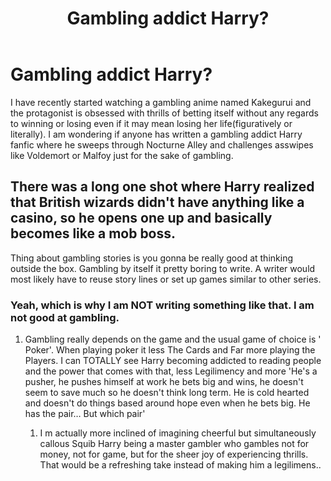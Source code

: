 #+TITLE: Gambling addict Harry?

* Gambling addict Harry?
:PROPERTIES:
:Score: 5
:DateUnix: 1548259386.0
:DateShort: 2019-Jan-23
:END:
I have recently started watching a gambling anime named Kakegurui and the protagonist is obsessed with thrills of betting itself without any regards to winning or losing even if it may mean losing her life(figuratively or literally). I am wondering if anyone has written a gambling addict Harry fanfic where he sweeps through Nocturne Alley and challenges asswipes like Voldemort or Malfoy just for the sake of gambling.


** There was a long one shot where Harry realized that British wizards didn't have anything like a casino, so he opens one up and basically becomes like a mob boss.

Thing about gambling stories is you gonna be really good at thinking outside the box. Gambling by itself it pretty boring to write. A writer would most likely have to reuse story lines or set up games similar to other series.
:PROPERTIES:
:Author: minty_teacup
:Score: 3
:DateUnix: 1548280577.0
:DateShort: 2019-Jan-24
:END:

*** Yeah, which is why I am NOT writing something like that. I am not good at gambling.
:PROPERTIES:
:Score: 2
:DateUnix: 1548281392.0
:DateShort: 2019-Jan-24
:END:

**** Gambling really depends on the game and the usual game of choice is ' Poker'. When playing poker it less The Cards and Far more playing the Players. I can TOTALLY see Harry becoming addicted to reading people and the power that comes with that, less Legilimency and more 'He's a pusher, he pushes himself at work he bets big and wins, he doesn't seem to save much so he doesn't think long term. He is cold hearted and doesn't do things based around hope even when he bets big. He has the pair... But which pair'
:PROPERTIES:
:Author: KidCoheed
:Score: 1
:DateUnix: 1548392243.0
:DateShort: 2019-Jan-25
:END:

***** I m actually more inclined of imagining cheerful but simultaneously callous Squib Harry being a master gambler who gambles not for money, not for game, but for the sheer joy of experiencing thrills. That would be a refreshing take instead of making him a legilimens..
:PROPERTIES:
:Score: 1
:DateUnix: 1548393226.0
:DateShort: 2019-Jan-25
:END:
